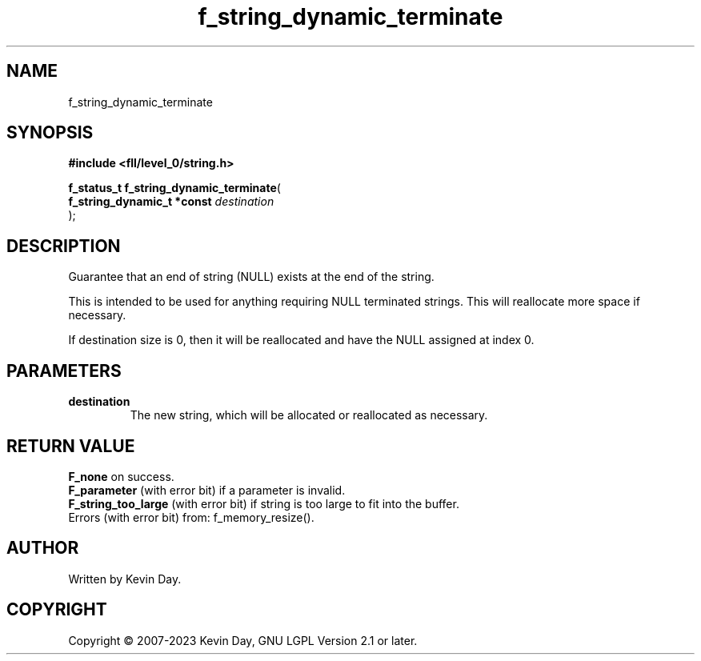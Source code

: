 .TH f_string_dynamic_terminate "3" "July 2023" "FLL - Featureless Linux Library 0.6.7" "Library Functions"
.SH "NAME"
f_string_dynamic_terminate
.SH SYNOPSIS
.nf
.B #include <fll/level_0/string.h>
.sp
\fBf_status_t f_string_dynamic_terminate\fP(
    \fBf_string_dynamic_t *const \fP\fIdestination\fP
);
.fi
.SH DESCRIPTION
.PP
Guarantee that an end of string (NULL) exists at the end of the string.
.PP
This is intended to be used for anything requiring NULL terminated strings. This will reallocate more space if necessary.
.PP
If destination size is 0, then it will be reallocated and have the NULL assigned at index 0.
.SH PARAMETERS
.TP
.B destination
The new string, which will be allocated or reallocated as necessary.

.SH RETURN VALUE
.PP
\fBF_none\fP on success.
.br
\fBF_parameter\fP (with error bit) if a parameter is invalid.
.br
\fBF_string_too_large\fP (with error bit) if string is too large to fit into the buffer.
.br
Errors (with error bit) from: f_memory_resize().
.SH AUTHOR
Written by Kevin Day.
.SH COPYRIGHT
.PP
Copyright \(co 2007-2023 Kevin Day, GNU LGPL Version 2.1 or later.
